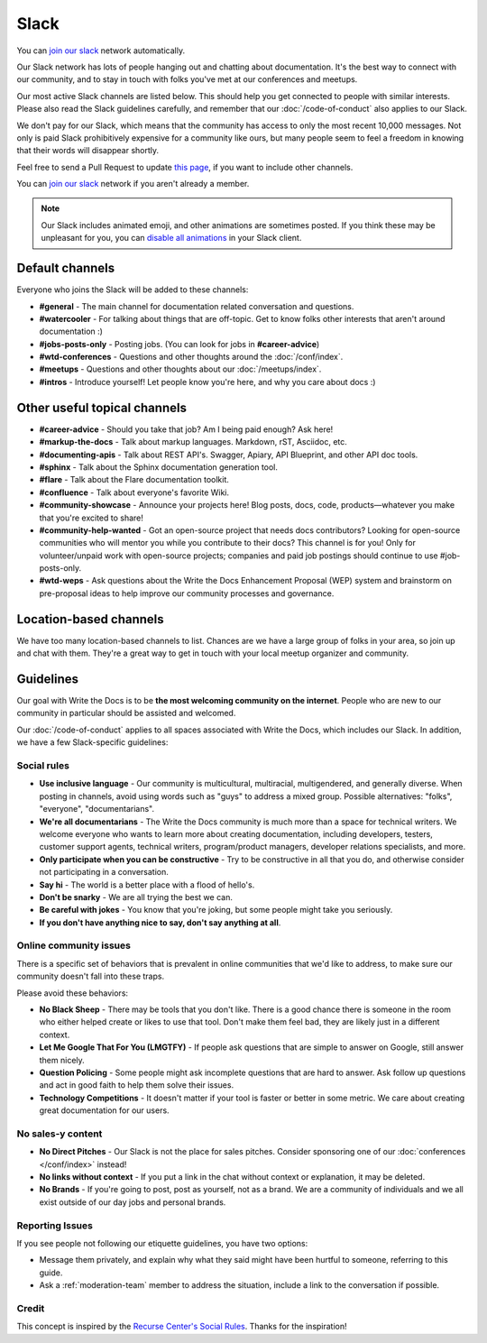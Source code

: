 Slack
=====

You can `join our slack`_ network automatically.

Our Slack network has lots of people hanging out and chatting about documentation.
It's the best way to connect with our community,
and to stay in touch with folks you've met at our conferences and meetups.

Our most active Slack channels are listed below. 
This should help you get connected to people with similar interests.
Please also read the Slack guidelines carefully, and remember that our
:doc:`/code-of-conduct` also applies to our Slack.

We don't pay for our Slack, which means that the community has access to only the most
recent 10,000 messages. Not only is paid Slack prohibitively expensive for a community
like ours, but many people seem to feel a freedom in knowing that their words will disappear shortly.

Feel free to send a Pull Request to update `this page`_, if you want to include other channels.

You can `join our slack`_ network if you aren't already a member.

.. note::
    Our Slack includes animated emoji, and other animations are sometimes posted.
    If you think these may be unpleasant for you, you can `disable all animations`_
    in your Slack client.


.. _join our slack: https://join.slack.com/t/writethedocs/shared_invite/zt-kiwjl5qr-2P6cY1aU0XEore_8RaF2Bg
.. _this page: https://github.com/writethedocs/www/blob/master/docs/slack.rst
.. _disable all animations: https://get.slack.help/hc/en-us/articles/228023907-Manage-animated-images-and-emoji

Default channels
----------------

Everyone who joins the Slack will be added to these channels:

* **#general** - The main channel for documentation related conversation and questions.
* **#watercooler** - For talking about things that are off-topic. Get to know folks other interests that aren't around documentation :)
* **#jobs-posts-only** - Posting jobs. (You can look for jobs in **#career-advice**)
* **#wtd-conferences** - Questions and other thoughts around the :doc:`/conf/index`.
* **#meetups** - Questions and other thoughts about our :doc:`/meetups/index`.
* **#intros** - Introduce yourself! Let people know you're here, and why you care about docs :)

Other useful topical channels
-----------------------------

* **#career-advice** - Should you take that job? Am I being paid enough? Ask here!
* **#markup-the-docs** - Talk about markup languages. Markdown, rST, Asciidoc, etc.
* **#documenting-apis** - Talk about REST API's. Swagger, Apiary, API Blueprint, and other API doc tools.
* **#sphinx** - Talk about the Sphinx documentation generation tool.
* **#flare** - Talk about the Flare documentation toolkit.
* **#confluence** - Talk about everyone's favorite Wiki.
* **#community-showcase** - Announce your projects here! Blog posts, docs, code, products—whatever you make that you're excited to share!
* **#community-help-wanted** - Got an open-source project that needs docs contributors? Looking for open-source communities who will mentor you while you contribute to their docs? This channel is for you! Only for volunteer/unpaid work with open-source projects; companies and paid job postings should continue to use #job-posts-only. 
* **#wtd-weps** - Ask questions about the Write the Docs Enhancement Proposal (WEP) system and brainstorm on pre-proposal ideas to help improve our community processes and governance. 

Location-based channels
-----------------------

We have too many location-based channels to list.
Chances are we have a large group of folks in your area,
so join up and chat with them.
They're a great way to get in touch with your local meetup organizer and community.

Guidelines
----------

Our goal with Write the Docs is to be **the most welcoming community on the internet**.
People who are new to our community in particular should be assisted and welcomed.

Our :doc:`/code-of-conduct` applies to all spaces associated with Write the Docs, which includes our Slack.
In addition, we have a few Slack-specific guidelines:

Social rules
~~~~~~~~~~~~

- **Use inclusive language** - Our community is multicultural, multiracial, multigendered, and generally diverse. When posting in channels, avoid using words such as "guys" to address a mixed group. Possible alternatives: "folks", "everyone", "documentarians".
- **We're all documentarians** - The Write the Docs community is much more than a space for technical writers. We welcome everyone who wants to learn more about creating documentation, including developers, testers, customer support agents, technical writers, program/product managers, developer relations specialists, and more.
- **Only participate when you can be constructive** - Try to be constructive in all that you do, and otherwise consider not participating in a conversation.
- **Say hi** - The world is a better place with a flood of hello's.
- **Don't be snarky** - We are all trying the best we can.
- **Be careful with jokes** - You know that you're joking, but some people might take you seriously.
- **If you don't have anything nice to say, don't say anything at all**.

Online community issues
~~~~~~~~~~~~~~~~~~~~~~~

There is a specific set of behaviors that is prevalent in online communities that we'd like to address, to make sure our community doesn't fall into these traps. 

Please avoid these behaviors:

- **No Black Sheep** - There may be tools that you don't like. There is a good chance there is someone in the room who either helped create or likes to use that tool. Don't make them feel bad, they are likely just in a different context.
- **Let Me Google That For You (LMGTFY)** - If people ask questions that are simple to answer on Google, still answer them nicely.
- **Question Policing** - Some people might ask incomplete questions that are hard to answer. Ask follow up questions and act in good faith to help them solve their issues.
- **Technology Competitions** - It doesn't matter if your tool is faster or better in some metric. We care about creating great documentation for our users.

No sales-y content
~~~~~~~~~~~~~~~~~~

- **No Direct Pitches** - Our Slack is not the place for sales pitches. Consider sponsoring one of our :doc:`conferences </conf/index>` instead!
- **No links without context** - If you put a link in the chat without context or explanation, it may be deleted.
- **No Brands** - If you're going to post, post as yourself, not as a brand. We are a community of individuals and we all exist outside of our day jobs and personal brands.

Reporting Issues
~~~~~~~~~~~~~~~~

If you see people not following our etiquette guidelines,
you have two options:

* Message them privately, and explain why what they said might have been hurtful to someone, referring to this guide.
* Ask a :ref:`moderation-team` member to address the situation, include a link to the conversation if possible.

Credit
~~~~~~

This concept is inspired by the `Recurse Center's Social Rules <https://www.recurse.com/manual#sub-sec-social-rules>`_.
Thanks for the inspiration!
